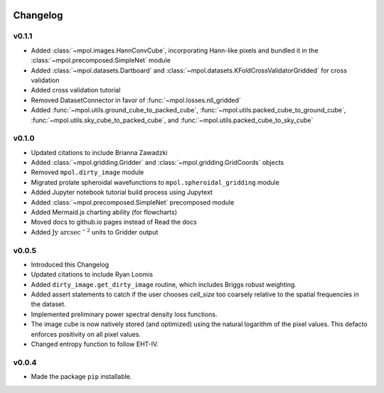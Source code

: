    .. _changelog-reference-label:

Changelog
=========

v0.1.1
------

* Added :class:`~mpol.images.HannConvCube`, incorporating Hann-like pixels and bundled it in the :class:`~mpol.precomposed.SimpleNet` module
* Added :class:`~mpol.datasets.Dartboard` and :class:`~mpol.datasets.KFoldCrossValidatorGridded` for cross validation
* Added cross validation tutorial
* Removed DatasetConnector in favor of :func:`~mpol.losses.nll_gridded`
* Added :func:`~mpol.utils.ground_cube_to_packed_cube`, :func:`~mpol.utils.packed_cube_to_ground_cube`, :func:`~mpol.utils.sky_cube_to_packed_cube`, and :func:`~mpol.utils.packed_cube_to_sky_cube`

v0.1.0
------

* Updated citations to include Brianna Zawadzki
* Added :class:`~mpol.gridding.Gridder` and :class:`~mpol.gridding.GridCoords` objects
* Removed ``mpol.dirty_image`` module
* Migrated prolate spheroidal wavefunctions to ``mpol.spheroidal_gridding`` module
* Added Jupyter notebook tutorial build process using Jupytext
* Added :class:`~mpol.precomposed.SimpleNet` precomposed module
* Added Mermaid.js charting ability (for flowcharts)
* Moved docs to github.io pages instead of Read the docs
* Added :math:`\mathrm{Jy\;arcsec}^{-2}` units to Gridder output

v0.0.5
------

* Introduced this Changelog
* Updated citations to include Ryan Loomis
* Added ``dirty_image.get_dirty_image`` routine, which includes Briggs robust weighting.
* Added assert statements to catch if the user chooses `cell_size` too coarsely relative to the spatial frequencies in the dataset.
* Implemented preliminary power spectral density loss functions.
* The image cube is now natively stored (and optimized) using the natural logarithm of the pixel values. This defacto enforces positivity on all pixel values.
* Changed entropy function to follow EHT-IV.

v0.0.4
------

* Made the package ``pip`` installable.